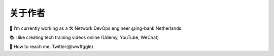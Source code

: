 关于作者
==========


.. image:: /_static/about.jpg
    :width: 200px
    :alt: about



🔭 I’m currently working as a 🛠 Network DevOps engineer @ing-bank Netherlands.

📚 I like creating tech training videos online (Udemy, YouTube, WeChat)

💬 How to reach me: Twitter(@wwffggle)


